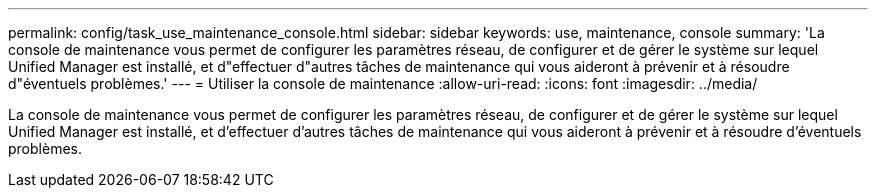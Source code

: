 ---
permalink: config/task_use_maintenance_console.html 
sidebar: sidebar 
keywords: use, maintenance, console 
summary: 'La console de maintenance vous permet de configurer les paramètres réseau, de configurer et de gérer le système sur lequel Unified Manager est installé, et d"effectuer d"autres tâches de maintenance qui vous aideront à prévenir et à résoudre d"éventuels problèmes.' 
---
= Utiliser la console de maintenance
:allow-uri-read: 
:icons: font
:imagesdir: ../media/


[role="lead"]
La console de maintenance vous permet de configurer les paramètres réseau, de configurer et de gérer le système sur lequel Unified Manager est installé, et d'effectuer d'autres tâches de maintenance qui vous aideront à prévenir et à résoudre d'éventuels problèmes.
